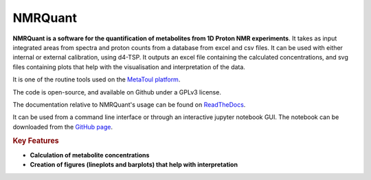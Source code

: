 NMRQuant
========

**NMRQuant is a software for the quantification of metabolites from 1D Proton NMR experiments**.
It takes as input integrated areas from spectra and proton counts from a database from excel and
csv files. It can be used with either internal or external calibration, using d4-TSP. It outputs
an excel file containing the calculated concentrations, and svg files containing plots that help
with the visualisation and interpretation of the data.

It is one of the routine tools used on the `MetaToul platform <https://www6.toulouse.inrae.fr/metatoul>`_.

The code is open-source, and available on Github under a GPLv3 license.

The documentation relative to NMRQuant's usage can be found on `ReadTheDocs <https://nmrquant.readthedocs.io/>`_.

It can be used from a command line interface or through an interactive jupyter notebook GUI. The notebook can be
downloaded from the `GitHub page <https://github.com/LoloPopoPy/NmrQuant>`_.

.. rubric:: Key Features

* **Calculation of metabolite concentrations**
* **Creation of figures (lineplots and barplots) that help with interpretation**